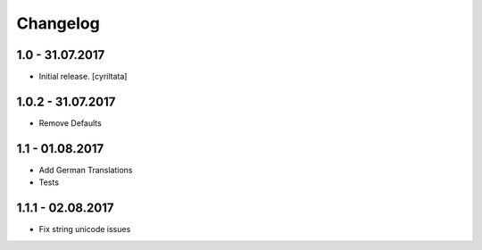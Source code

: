 Changelog
=========


1.0 - 31.07.2017
------------------

- Initial release.
  [cyriltata]
  
1.0.2 - 31.07.2017
------------------

- Remove Defaults

1.1 - 01.08.2017
------------------

- Add German Translations
- Tests

1.1.1 - 02.08.2017
------------------

- Fix string unicode issues

